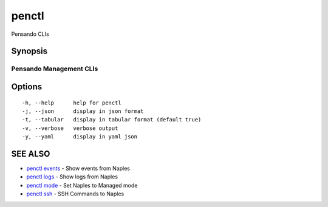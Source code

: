 .. _penctl:

penctl
------

Pensando CLIs

Synopsis
~~~~~~~~



--------------------------
 Pensando Management CLIs 
--------------------------


Options
~~~~~~~

::

  -h, --help      help for penctl
  -j, --json      display in json format
  -t, --tabular   display in tabular format (default true)
  -v, --verbose   verbose output
  -y, --yaml      display in yaml json

SEE ALSO
~~~~~~~~

* `penctl events <penctl_events.rst>`_ 	 - Show events from Naples
* `penctl logs <penctl_logs.rst>`_ 	 - Show logs from Naples
* `penctl mode <penctl_mode.rst>`_ 	 - Set Naples to Managed mode
* `penctl ssh <penctl_ssh.rst>`_ 	 - SSH Commands to Naples

